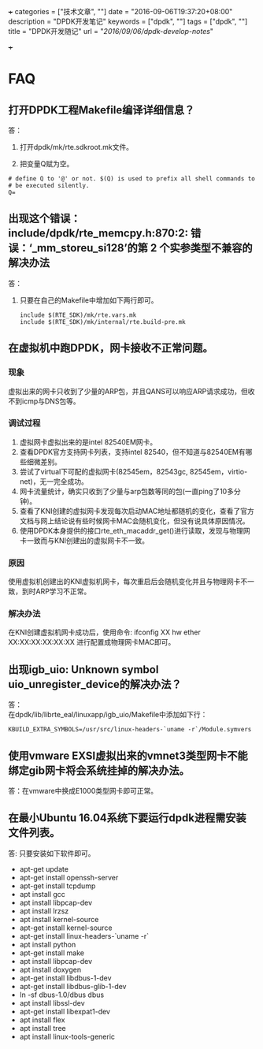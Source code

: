 +++
categories = ["技术文章", ""]
date = "2016-09-06T19:37:20+08:00"
description = "DPDK开发笔记"
keywords = ["dpdk", ""]
tags = ["dpdk", ""]
title = "DPDK开发随记"
url = "/2016/09/06/dpdk-develop-notes/"

+++

#+OPTIONS: ^:{} H:5 toc:5 \n:t

* FAQ
** 打开DPDK工程Makefile编译详细信息？
答：
   1. 打开dpdk/mk/rte.sdkroot.mk文件。

   2. 把变量Q赋为空。
   #+BEGIN_SRC shell
   # define Q to '@' or not. $(Q) is used to prefix all shell commands to
   # be executed silently.
   Q= 
   #+END_SRC 
   
** 出现这个错误： include/dpdk/rte_memcpy.h:870:2: 错误：‘_mm_storeu_si128’的第 2 个实参类型不兼容的解决办法
答：
1. 只要在自己的Makefile中增加如下两行即可。
   #+BEGIN_SRC shell
   include $(RTE_SDK)/mk/rte.vars.mk
   include $(RTE_SDK)/mk/internal/rte.build-pre.mk
   #+END_SRC 

** 在虚拟机中跑DPDK，网卡接收不正常问题。
*** 现象
    虚拟出来的网卡只收到了少量的ARP包，并且QANS可以响应ARP请求成功，但收不到icmp与DNS包等。
*** 调试过程
    1. 虚拟网卡虚拟出来的是intel 82540EM网卡。
    2. 查看DPDK官方支持网卡列表，支持intel 82540，但不知道与82540EM有哪些细微差别。
    3. 尝试了virtual下可配的虚拟网卡(82545em，82543gc, 82545em，virtio-net)，无一完全成功。
    4. 网卡流量统计，确实只收到了少量与arp包数等同的包(一直ping了10多分钟)。 
    5. 查看了KNI创建的虚拟网卡发现每次启动MAC地址都随机的变化，查看了官方文档与网上结论说有些时候网卡MAC会随机变化，但没有说具体原因情况。
    6. 使用DPDK本身提供的接口rte_eth_macaddr_get()进行读取，发现与物理网卡一致而与KNI创建出的虚拟网卡不一致。
*** 原因
    使用虚拟机创建出的KNI虚拟机网卡，每次重启后会随机变化并且与物理网卡不一致，到时ARP学习不正常。
*** 解决办法
    在KNI创建虚拟机网卡成功后，使用命令: ifconfig XX hw ether XX:XX:XX:XX:XX:XX 进行配置成物理网卡MAC即可。

** 出现igb_uio: Unknown symbol uio_unregister_device的解决办法？
答：
   在dpdk/lib/librte_eal/linuxapp/igb_uio/Makefile中添加如下行：
   #+BEGIN_SRC shell
    KBUILD_EXTRA_SYMBOLS=/usr/src/linux-headers-`uname -r`/Module.symvers
   #+END_SRC 

** 使用vmware EXSI虚拟出来的vmnet3类型网卡不能绑定gib网卡将会系统挂掉的解决办法。
答：在vmware中换成E1000类型网卡即可正常。

** 在最小Ubuntu 16.04系统下要运行dpdk进程需安装文件列表。
答: 只要安装如下软件即可。
  - apt-get update
  - apt-get install openssh-server
  - apt-get install tcpdump
  - apt install gcc
  - apt install libpcap-dev
  - apt install lrzsz
  - apt install kernel-source
  - apt-get install kernel-source
  - apt-get install linux-headers-`uname -r`
  - apt install python
  - apt-get install make
  - apt install libpcap-dev
  - apt install doxygen
  - apt-get install libdbus-1-dev
  - apt-get install libdbus-glib-1-dev
  - ln -sf dbus-1.0/dbus dbus
  - apt install libssl-dev
  - apt-get install libexpat1-dev
  - apt install flex
  - apt install tree
  - apt install linux-tools-generic




